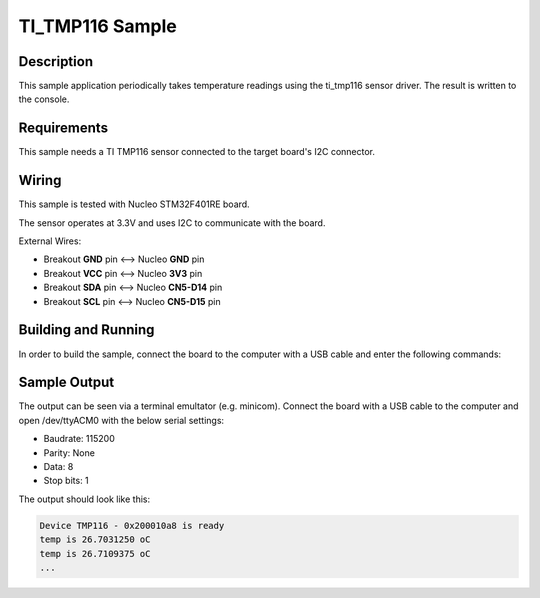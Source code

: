 .. _ti_tmp116_sample:

TI_TMP116 Sample
################

Description
***********

This sample application periodically takes temperature readings using the ti_tmp116
sensor driver. The result is written to the console.

Requirements
************

This sample needs a TI TMP116 sensor connected to the target board's I2C
connector.


Wiring
******

This sample is tested with Nucleo STM32F401RE board.

The sensor operates at 3.3V and uses I2C to communicate with the board.

External Wires:

* Breakout **GND** pin <--> Nucleo **GND** pin
* Breakout **VCC** pin <--> Nucleo **3V3** pin
* Breakout **SDA** pin <--> Nucleo **CN5-D14** pin
* Breakout **SCL** pin <--> Nucleo **CN5-D15** pin

Building and Running
********************

In order to build the sample, connect the board to the computer with a USB cable and enter the
following commands:

.. zephyr-app-commands::
   :zephyr-app: samples/sensor/tmp116
   :board: nucleo_f401re
   :goals: build flash
   :compact:

Sample Output
*************
The output can be seen via a terminal emultator (e.g. minicom). Connect the board with a USB cable
to the computer and open /dev/ttyACM0 with the below serial settings:

* Baudrate: 115200
* Parity: None
* Data: 8
* Stop bits: 1

The output should look like this:

.. code-block:: console

    Device TMP116 - 0x200010a8 is ready
    temp is 26.7031250 oC
    temp is 26.7109375 oC
    ...
